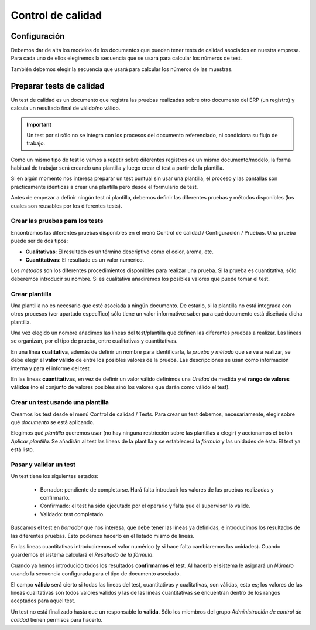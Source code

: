 
==================
Control de calidad
==================

Configuración
=============

Debemos dar de alta los modelos de los documentos que pueden tener tests de 
calidad asociados en nuestra empresa. Para cada uno de ellos elegiremos la 
secuencia que se usará para calcular los números de test.

También debemos elegir la secuencia que usará para calcular los números de las 
muestras.


Preparar tests de calidad
=========================

Un test de calidad es un documento que registra las pruebas realizadas sobre 
otro documento del ERP (un registro) y calcula un resultado final de válido/no 
válido. 

.. important:: Un test por sí sólo no se integra con los procesos del documento 
   referenciado, ni condiciona su flujo de trabajo.

Como un mismo tipo de test lo vamos a repetir sobre diferentes registros de un 
mismo documento/modelo, la forma habitual de trabajar será creando una plantilla 
y luego crear el test a partir de la plantilla.

Si en algún momento nos interesa preparar un test puntual sin usar una 
plantilla, el proceso y las pantallas son prácticamente idénticas a crear una 
plantilla pero desde el formulario de test.

Antes de empezar a definir ningún test ni plantilla, debemos definir las 
diferentes pruebas y métodos disponibles (los cuales son reusables por los 
diferentes tests).

--------------------------------
Crear las pruebas para los tests
--------------------------------

Encontramos las diferentes pruebas disponibles en el menú Control de calidad / 
Configuración / Pruebas.
Una prueba puede ser de dos tipos:

* **Cualitativas**: El resultado es un término descriptivo como el color, aroma, 
  etc.
  
* **Cuantitativas**: El resultado es un valor numérico.

Los *métodos* son los diferentes procedimientos disponibles para realizar una 
prueba. Si la prueba es cuantitativa, sólo deberemos introducir su nombre. Si es 
cualitativa añadiremos los posibles valores que puede tomar el test.

.. inheritref:: quality_control/quality_control:section:plantilla

---------------
Crear plantilla
---------------

Una plantilla no es necesario que esté asociada a ningún documento. De estarlo, 
si la plantilla no está integrada con otros procesos (ver apartado específico) 
sólo tiene un valor informativo: saber para qué documento está diseñada dicha 
plantilla.

Una vez elegido un nombre añadimos las líneas del test/plantilla que definen las 
diferentes pruebas a realizar. Las líneas se organizan, por el tipo de prueba, 
entre cualitativas y cuantitativas.

En una línea **cualitativa**, además de definir un nombre para identificarla, 
la *prueba y método* que se va a realizar, se debe elegir el **valor válido** 
de entre los posibles valores de la prueba. Las descripciones se usan como 
información interna y para el informe del test.

En las líneas **cuantitativas**, en vez de definir un valor válido definimos 
una *Unidad* de medida y el **rango de valores válidos** (no el conjunto de 
valores posibles sinó los valores que darán como válido el test).

----------------------------------
Crear un test usando una plantilla
----------------------------------

Creamos los test desde el menú Control de calidad / Tests. Para crear un test 
debemos, necesariamente, elegir sobre qué *documento* se está aplicando.

Elegimos qué *plantilla* queremos usar (no hay ninguna restricción sobre las 
plantillas a elegir) y accionamos el botón *Aplicar plantilla*. Se añadirán al 
test las líneas de la plantilla y se establecerá la *fórmula* y las unidades de 
ésta. El test ya está listo.

-----------------------
Pasar y validar un test
-----------------------

Un test tiene los siguientes estados:

 * Borrador: pendiente de completarse. Hará falta introducir los valores de las 
   pruebas realizadas y confirmarlo.
 * Confirmado: el test ha sido ejecutado por el operario y falta que el 
   supervisor lo valide.
 * Validado: test completado.

Buscamos el test en *borrador* que nos interesa, que debe tener las líneas ya 
definidas, e introducimos los resultados de las diferentes pruebas. Ésto podemos 
hacerlo en el listado mismo de líneas.

En las líneas cuantitativas introduciremos el valor numérico (y si hace falta 
cambiaremos las unidades). Cuando guardemos el sistema calculará el *Resultado 
de la fórmula*.

Cuando ya hemos introducido todos los resultados **confirmamos** el test. Al 
hacerlo el sistema le asignará un *Número* usando la secuencia configurada para 
el tipo de documento asociado.

El campo **válido** será cierto si todas las líneas del test, cuantitativas y 
cualitativas, son válidas, esto es; los valores de las líneas cualitativas son 
todos valores válidos y las de las líneas cuantitativas se encuentran dentro de 
los rangos aceptados para aquel test.

Un test no está finalizado hasta que un responsable lo **valida**. Sólo los 
miembros del grupo *Administración de control de calidad* tienen permisos para 
hacerlo.